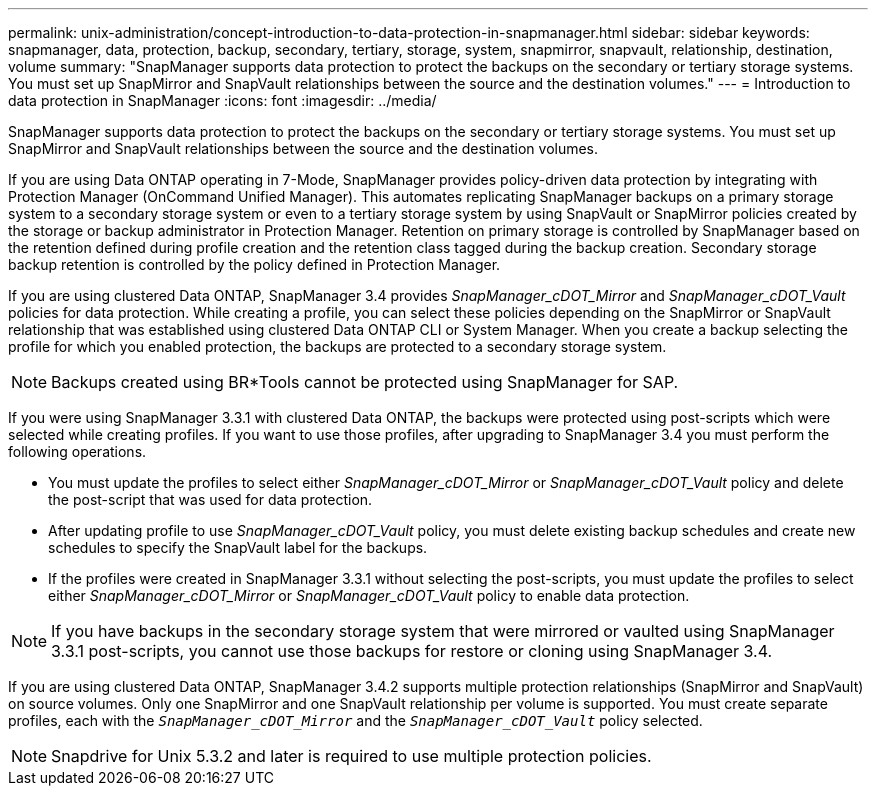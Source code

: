 ---
permalink: unix-administration/concept-introduction-to-data-protection-in-snapmanager.html
sidebar: sidebar
keywords: snapmanager, data, protection, backup, secondary, tertiary, storage, system, snapmirror, snapvault, relationship, destination, volume
summary: "SnapManager supports data protection to protect the backups on the secondary or tertiary storage systems. You must set up SnapMirror and SnapVault relationships between the source and the destination volumes."
---
= Introduction to data protection in SnapManager
:icons: font
:imagesdir: ../media/

[.lead]
SnapManager supports data protection to protect the backups on the secondary or tertiary storage systems. You must set up SnapMirror and SnapVault relationships between the source and the destination volumes.

If you are using Data ONTAP operating in 7-Mode, SnapManager provides policy-driven data protection by integrating with Protection Manager (OnCommand Unified Manager). This automates replicating SnapManager backups on a primary storage system to a secondary storage system or even to a tertiary storage system by using SnapVault or SnapMirror policies created by the storage or backup administrator in Protection Manager. Retention on primary storage is controlled by SnapManager based on the retention defined during profile creation and the retention class tagged during the backup creation. Secondary storage backup retention is controlled by the policy defined in Protection Manager.

If you are using clustered Data ONTAP, SnapManager 3.4 provides _SnapManager_cDOT_Mirror_ and _SnapManager_cDOT_Vault_ policies for data protection. While creating a profile, you can select these policies depending on the SnapMirror or SnapVault relationship that was established using clustered Data ONTAP CLI or System Manager. When you create a backup selecting the profile for which you enabled protection, the backups are protected to a secondary storage system.

NOTE: Backups created using BR*Tools cannot be protected using SnapManager for SAP.

If you were using SnapManager 3.3.1 with clustered Data ONTAP, the backups were protected using post-scripts which were selected while creating profiles. If you want to use those profiles, after upgrading to SnapManager 3.4 you must perform the following operations.

* You must update the profiles to select either _SnapManager_cDOT_Mirror_ or _SnapManager_cDOT_Vault_ policy and delete the post-script that was used for data protection.
* After updating profile to use _SnapManager_cDOT_Vault_ policy, you must delete existing backup schedules and create new schedules to specify the SnapVault label for the backups.
* If the profiles were created in SnapManager 3.3.1 without selecting the post-scripts, you must update the profiles to select either _SnapManager_cDOT_Mirror_ or _SnapManager_cDOT_Vault_ policy to enable data protection.

NOTE: If you have backups in the secondary storage system that were mirrored or vaulted using SnapManager 3.3.1 post-scripts, you cannot use those backups for restore or cloning using SnapManager 3.4.

If you are using clustered Data ONTAP, SnapManager 3.4.2 supports multiple protection relationships (SnapMirror and SnapVault) on source volumes. Only one SnapMirror and one SnapVault relationship per volume is supported. You must create separate profiles, each with the `_SnapManager_cDOT_Mirror_` and the `_SnapManager_cDOT_Vault_` policy selected.

NOTE: Snapdrive for Unix 5.3.2 and later is required to use multiple protection policies.
